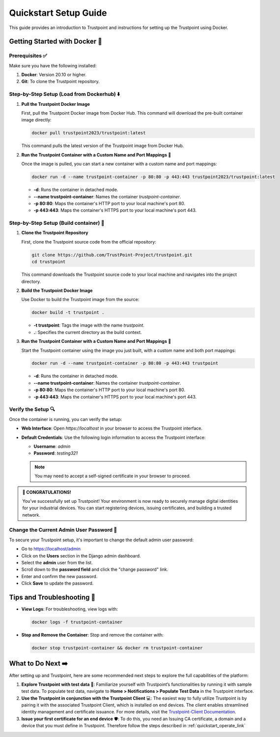 .. _quickstart_setup_link:

Quickstart Setup Guide
===========================

This guide provides an introduction to Trustpoint and instructions for setting up the Trustpoint using Docker.

Getting Started with Docker 🐳
------------------------------

Prerequisites ✅
^^^^^^^^^^^^^^^^
Make sure you have the following installed:

1. **Docker**: Version 20.10 or higher.
2. **Git**: To clone the Trustpoint repository.

Step-by-Step Setup (Load from Dockerhub) ⬇️
^^^^^^^^^^^^^^^^^^^^^^^^^^^^^^^^^^^^^^^^^^

1. **Pull the Trustpoint Docker Image**

   First, pull the Trustpoint Docker image from Docker Hub. This command will download the pre-built container image directly:

   .. code-block:: bash

        docker pull trustpoint2023/trustpoint:latest

   This command pulls the latest version of the Trustpoint image from Docker Hub.

2. **Run the Trustpoint Container with a Custom Name and Port Mappings** 🚀

   Once the image is pulled, you can start a new container with a custom name and port mappings:

   .. code-block:: bash

       docker run -d --name trustpoint-container -p 80:80 -p 443:443 trustpoint2023/trustpoint:latest

   - **-d**: Runs the container in detached mode.
   - **--name trustpoint-container**: Names the container `trustpoint-container`.
   - **-p 80:80**: Maps the container's HTTP port to your local machine's port 80.
   - **-p 443:443**: Maps the container's HTTPS port to your local machine's port 443.

Step-by-Step Setup (Build container) 🔧
^^^^^^^^^^^^^^^^^^^^^^^^^^^^^^^^^^^^^^

1. **Clone the Trustpoint Repository**

   First, clone the Trustpoint source code from the official repository:

   .. code-block:: bash

       git clone https://github.com/TrustPoint-Project/trustpoint.git
       cd trustpoint

   This command downloads the Trustpoint source code to your local machine and navigates into the project directory.

2. **Build the Trustpoint Docker Image**

   Use Docker to build the Trustpoint image from the source:

   .. code-block:: bash

       docker build -t trustpoint .

   - **-t trustpoint**: Tags the image with the name `trustpoint`.
   - **.**: Specifies the current directory as the build context.

3. **Run the Trustpoint Container with a Custom Name and Port Mappings** 🚀

   Start the Trustpoint container using the image you just built, with a custom name and both port mappings:

   .. code-block:: bash

       docker run -d --name trustpoint-container -p 80:80 -p 443:443 trustpoint

   - **-d**: Runs the container in detached mode.
   - **--name trustpoint-container**: Names the container `trustpoint-container`.
   - **-p 80:80**: Maps the container's HTTP port to your local machine's port 80.
   - **-p 443:443**: Maps the container's HTTPS port to your local machine's port 443.

Verify the Setup 🔍
^^^^^^^^^^^^^^^^^^^

Once the container is running, you can verify the setup:

- **Web Interface**: Open `https://localhost` in your browser to access the Trustpoint interface.
- **Default Credentials**: Use the following login information to access the Trustpoint interface:

  - **Username**: `admin`
  - **Password**: `testing321`

  .. note::
     You may need to accept a self-signed certificate in your browser to proceed.


.. admonition:: 🥳 CONGRATULATIONS!
   :class: tip

   You’ve successfully set up Trustpoint! Your environment is now ready to securely manage digital identities for your industrial devices. You can start registering devices, issuing certificates, and building a trusted network.

Change the Current Admin User Password 🔑
^^^^^^^^^^^^^^^^^^^^^^^^^^^^^^^^^^^^^^^^^

To secure your Trustpoint setup, it's important to change the default admin user password:

- Go to https://localhost/admin
- Click on the **Users** section in the Django admin dashboard.
- Select the **admin** user from the list.
- Scroll down to the **password field** and click the "change password" link.
- Enter and confirm the new password.
- Click **Save** to update the password.

Tips and Troubleshooting 🧰
---------------------------

- **View Logs**: For troubleshooting, view logs with:

  .. code-block:: bash

      docker logs -f trustpoint-container

- **Stop and Remove the Container**: Stop and remove the container with:

  .. code-block:: bash

      docker stop trustpoint-container && docker rm trustpoint-container


What to Do Next ➡️
------------------

After setting up and Trustpoint, here are some recommended next steps to explore the full capabilities of the platform:

1. **Explore Trustpoint with test data** 🧪:
   Familiarize yourself with Trustpoint’s functionalities by running it with sample test data. To populate test data, navigate to **Home > Notifications > Populate Test Data** in the Trustpoint interface.

2. **Use the Trustpoint in conjunction with the Trustpoint Client** 💻:
   The easiest way to fully utilize Trustpoint is by pairing it with the associated Trustpoint Client, which is installed on end devices. The client enables streamlined identity management and certificate issuance. For more details, visit the `Trustpoint-Client Documentation <https://trustpoint-client.readthedocs.io>`_.

3. **Issue your first certificate for an end device** 🛡️:
   To do this, you need an Issuing CA certificate, a domain and a device that you must define in Trustpoint. Therefore follow the steps described in :ref:`quickstart_operate_link`


